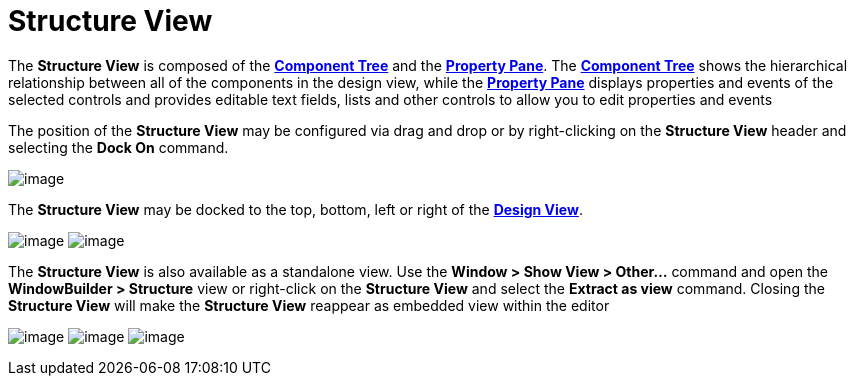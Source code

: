 ifdef::env-github[]
:imagesdir: ../../html/userinterface/
endif::[]

= Structure View

The *Structure View* is composed of the
xref:component_tree.adoc[*Component Tree*] and the
xref:property_pane.adoc[*Property Pane*]. The
xref:component_tree.adoc[*Component Tree*] shows the hierarchical
relationship between all of the components in the design view, while the
xref:property_pane.adoc[*Property Pane*] displays properties and events
of the selected controls and provides editable text fields, lists and
other controls to allow you to edit properties and events

The position of the *Structure View* may be configured via drag and drop
or by right-clicking on the *Structure View* header and selecting the
*Dock On* command.

image:images/structure_view_dock_on.png[image]

The *Structure View* may be docked to the top, bottom, left or right of
the xref:design_view.adoc[*Design View*].

--
image:../preferences/images/dock_left.png[image]
image:../preferences/images/dock_top.png[image]
--

The *Structure View* is also available as a standalone view. Use the
*Window > Show View > Other...* command and open the *WindowBuilder >
Structure* view or right-click on the *Structure View* and select the
*Extract as view* command. Closing the *Structure View* will make the
*Structure View* reappear as embedded view within the editor

--
image:../preferences/images/windowbuilder_views.png[image]
image:../preferences/images/structure_view.png[image]
image:images/structure_extract_as_view.png[image]
--
